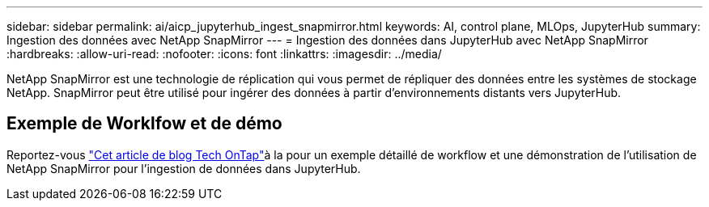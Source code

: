 ---
sidebar: sidebar 
permalink: ai/aicp_jupyterhub_ingest_snapmirror.html 
keywords: AI, control plane, MLOps, JupyterHub 
summary: Ingestion des données avec NetApp SnapMirror 
---
= Ingestion des données dans JupyterHub avec NetApp SnapMirror
:hardbreaks:
:allow-uri-read: 
:nofooter: 
:icons: font
:linkattrs: 
:imagesdir: ../media/


[role="lead"]
NetApp SnapMirror est une technologie de réplication qui vous permet de répliquer des données entre les systèmes de stockage NetApp. SnapMirror peut être utilisé pour ingérer des données à partir d'environnements distants vers JupyterHub.



== Exemple de Worklfow et de démo

Reportez-vous link:https://community.netapp.com/t5/Tech-ONTAP-Blogs/Accelerating-Data-Ingestion-and-AI-ML-Experimentation-with-NetApp-SnapMirror-and/ba-p/457814["Cet article de blog Tech OnTap"]à la pour un exemple détaillé de workflow et une démonstration de l'utilisation de NetApp SnapMirror pour l'ingestion de données dans JupyterHub.
